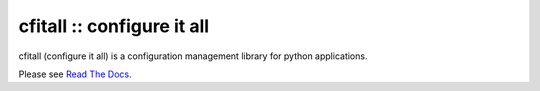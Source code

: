 cfitall :: configure it all
===========================

cfitall (configure it all) is a configuration management library for
python applications.

Please see `Read The Docs <https://cfitall.readthedocs.io/en/latest/>`__.
